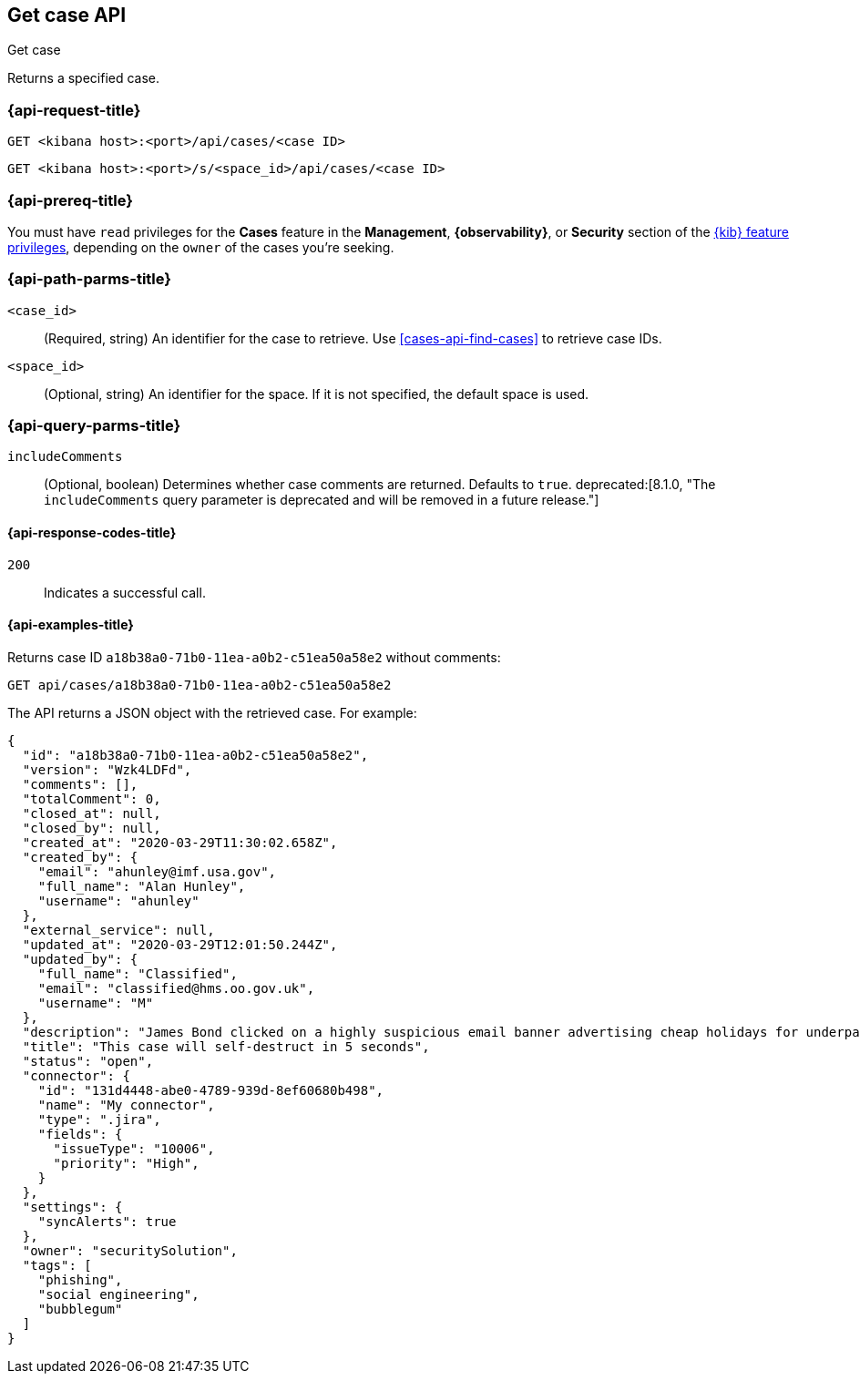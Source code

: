 [[cases-api-get-case]]
== Get case API
++++
<titleabbrev>Get case</titleabbrev>
++++

Returns a specified case.

=== {api-request-title}

`GET <kibana host>:<port>/api/cases/<case ID>`

`GET <kibana host>:<port>/s/<space_id>/api/cases/<case ID>`

=== {api-prereq-title}

You must have `read` privileges for the *Cases* feature in the *Management*,
*{observability}*, or *Security* section of the
<<kibana-feature-privileges,{kib} feature privileges>>, depending on the
`owner` of the cases you're seeking.

=== {api-path-parms-title}

`<case_id>`::
(Required, string) An identifier for the case to retrieve. Use 
<<cases-api-find-cases>> to retrieve case IDs.

`<space_id>`::
(Optional, string) An identifier for the space. If it is not specified, the
default space is used.

=== {api-query-parms-title}

`includeComments`::
(Optional, boolean) Determines whether case comments are returned. Defaults to 
`true`. deprecated:[8.1.0, "The `includeComments` query parameter is deprecated and will be removed in a future release."]

==== {api-response-codes-title}

`200`::
   Indicates a successful call.

==== {api-examples-title}

Returns case ID `a18b38a0-71b0-11ea-a0b2-c51ea50a58e2` without comments:

[source,sh]
--------------------------------------------------
GET api/cases/a18b38a0-71b0-11ea-a0b2-c51ea50a58e2
--------------------------------------------------
// KIBANA

The API returns a JSON object with the retrieved case. For example:

[source,json]
--------------------------------------------------
{
  "id": "a18b38a0-71b0-11ea-a0b2-c51ea50a58e2",
  "version": "Wzk4LDFd",
  "comments": [],
  "totalComment": 0,
  "closed_at": null,
  "closed_by": null,
  "created_at": "2020-03-29T11:30:02.658Z",
  "created_by": {
    "email": "ahunley@imf.usa.gov",
    "full_name": "Alan Hunley",
    "username": "ahunley"
  },
  "external_service": null,
  "updated_at": "2020-03-29T12:01:50.244Z",
  "updated_by": {
    "full_name": "Classified",
    "email": "classified@hms.oo.gov.uk",
    "username": "M"
  },
  "description": "James Bond clicked on a highly suspicious email banner advertising cheap holidays for underpaid civil servants. Operation bubblegum is active. Repeat - operation bubblegum is now active!",
  "title": "This case will self-destruct in 5 seconds",
  "status": "open",
  "connector": {
    "id": "131d4448-abe0-4789-939d-8ef60680b498",
    "name": "My connector",
    "type": ".jira",
    "fields": {
      "issueType": "10006",
      "priority": "High",
    }
  },
  "settings": {
    "syncAlerts": true
  },
  "owner": "securitySolution",
  "tags": [
    "phishing",
    "social engineering",
    "bubblegum"
  ]
}
--------------------------------------------------